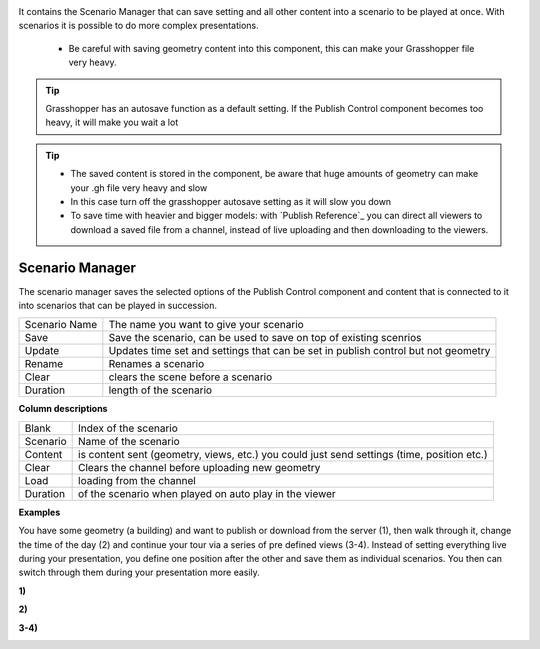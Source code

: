 




.. image:: ../images/Publish/Publish_scenario_manager.png


It contains the Scenario Manager that can save setting and all other content into a scenario to be played at once. With scenarios it is possible to do more complex presentations.
  
  - Be careful with saving geometry content into this component, this can make your Grasshopper file very heavy. 
  


.. tip:: 

  Grasshopper has an autosave function as a default setting. If the Publish Control component becomes too heavy, it will make you wait a lot



.. tip:: 

  - The saved content is stored in the component, be aware that huge amounts of geometry can make your .gh file very heavy and slow
  - In this case turn off the grasshopper autosave setting as it will slow you down
  - To save time with heavier and bigger models: with `Publish Reference`_ you can direct all viewers to download a saved file from a channel, instead of live uploading and then downloading to the viewers.



Scenario Manager
-----------------------

.. image:: ../images/Publish/Publish__controll_manager.png
    :scale: 80 %

The scenario manager saves the selected options of the Publish Control component and content that is connected to it into scenarios that can be played in succession. 


==============  ============================================================================================================================
Scenario Name   The name you want to give your scenario
Save            Save the scenario, can be used to save on top of existing scenrios  
Update          Updates time set and settings that can be set in publish control but not geometry
Rename  	      Renames a scenario
Clear           clears the scene before a scenario
Duration        length of the scenario
==============  ============================================================================================================================

**Column descriptions**

==========  ==============================================================================================
Blank       Index of the scenario
Scenario    Name of the scenario
Content     is content sent (geometry, views, etc.) you could just send settings (time, position etc.)
Clear       Clears the channel before uploading new geometry
Load        loading from the channel
Duration    of the scenario when played on auto play in the viewer
==========  ==============================================================================================


**Examples**

You have some geometry (a building) and want to publish or download from the server (1), then walk through it, change the time of the day (2) and
continue your tour via a series of pre defined views (3-4).
Instead of setting everything live during your presentation, you define one position after the other and save
them as individual scenarios. You then can switch through them during your presentation more easily.


**1)**

.. image:: ../images/Publish/Scenario_Manager_examples/1.png

**2)**

.. image:: ../images/Publish/Scenario_Manager_examples/2.png

**3-4)**

.. image:: ../images/Publish/Scenario_Manager_examples/3.png

.. image:: ../images/Publish/Scenario_Manager_examples/4.png  